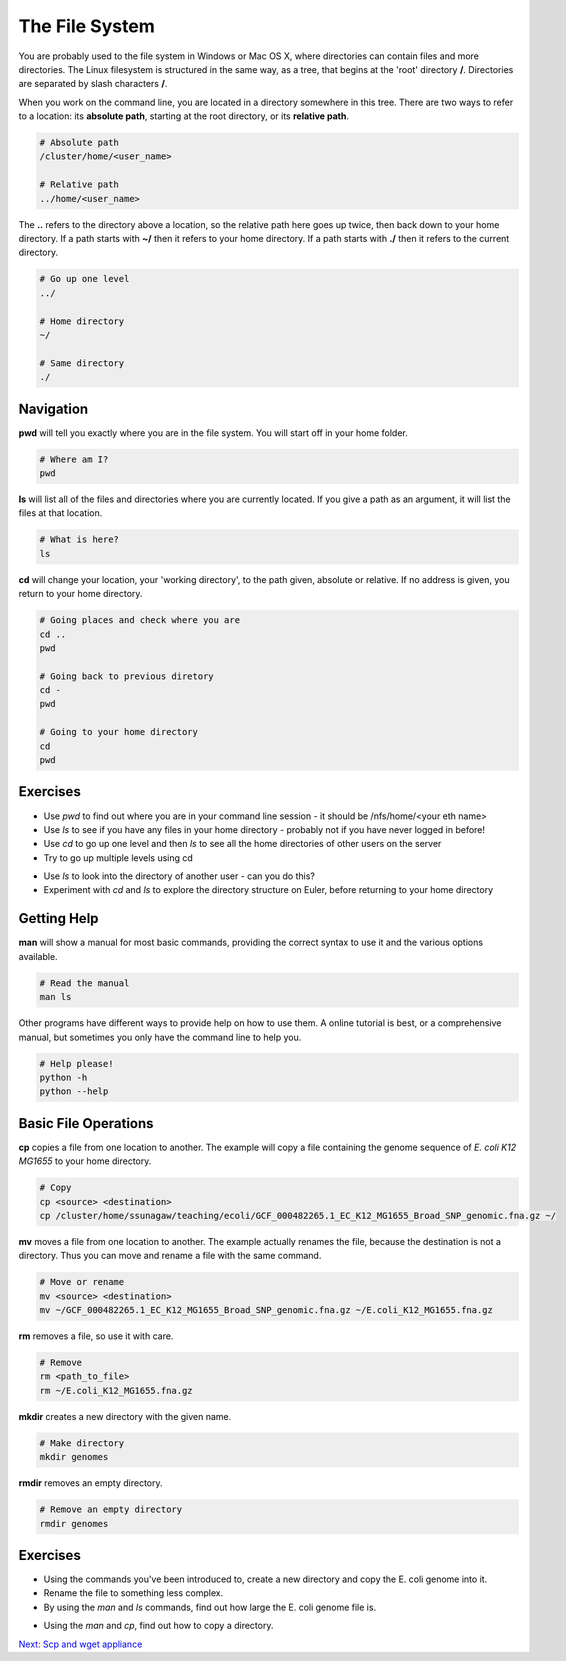 The File System
===============

You are probably used to the file system in Windows or Mac OS X, where directories can contain files and more directories. The Linux filesystem is structured in the same way, as a tree, that begins at the 'root' directory **/**. Directories are separated by slash characters **/**.

.. image:: ../images/filesystem_hierarchy.png

When you work on the command line, you are located in a directory somewhere in this tree. There are two ways to refer to a location: its **absolute path**, starting at the root directory, or its **relative path**.

.. code-block:: bash

    # Absolute path
    /cluster/home/<user_name>

    # Relative path
    ../home/<user_name>

The **..** refers to the directory above a location, so the relative path here goes up twice, then back down to your home directory. If a path starts with **~/** then it refers to your home directory. If a path starts with **./** then it refers to the current directory.

.. code-block:: bash
           
    # Go up one level 
    ../

    # Home directory
    ~/
    
    # Same directory
    ./

Navigation
----------

**pwd** will tell you exactly where you are in the file system. You will start off in your home folder.

.. code-block:: bash

    # Where am I?
    pwd

**ls** will list all of the files and directories where you are currently located. If you give a path as an argument, it will list the files at that location.

.. code-block:: bash

    # What is here?
    ls

**cd** will change your location, your 'working directory', to the path given, absolute or relative. If no address is given, you return to your home directory.

.. code-block:: bash

    # Going places and check where you are
    cd ..
    pwd
    
    # Going back to previous diretory
    cd -
    pwd

    # Going to your home directory
    cd
    pwd

Exercises
---------

* Use *pwd* to find out where you are in your command line session - it should be /nfs/home/<your eth name>
* Use *ls* to see if you have any files in your home directory - probably not if you have never logged in before!
* Use *cd* to go up one level and then *ls* to see all the home directories of other users on the server
* Try to go up multiple levels using cd

.. hidden-code-block:: bash
    
    # To go up one level, to the directory that contains your home directory:
    cd ..

* Use *ls* to look into the directory of another user - can you do this?
* Experiment with *cd* and *ls* to explore the directory structure on Euler, before returning to your home directory

.. hidden-code-block:: bash

    # Let's start at the 'root':
    cd /

    # Now we can have a look in the 'scratch' directory that we use to store data locally
    cd scratch
    ls

    # Finally let's go home
    cd ~

Getting Help
------------

**man** will show a manual for most basic commands, providing the correct syntax to use it and the various options available.

.. code-block:: bash

    # Read the manual
    man ls

Other programs have different ways to provide help on how to use them. A online tutorial is best, or a comprehensive manual, but sometimes you only have the command line to help you.

.. code-block:: bash

    # Help please!
    python -h
    python --help

Basic File Operations
---------------------

**cp** copies a file from one location to another. The example will copy a file containing the genome sequence of *E. coli K12 MG1655* to your home directory.

.. code-block:: bash

    # Copy
    cp <source> <destination>
    cp /cluster/home/ssunagaw/teaching/ecoli/GCF_000482265.1_EC_K12_MG1655_Broad_SNP_genomic.fna.gz ~/

**mv** moves a file from one location to another. The example actually renames the file, because the destination is not a directory. Thus you can move and rename a file with the same command.

.. code-block:: bash

    # Move or rename
    mv <source> <destination>
    mv ~/GCF_000482265.1_EC_K12_MG1655_Broad_SNP_genomic.fna.gz ~/E.coli_K12_MG1655.fna.gz

**rm** removes a file, so use it with care.

.. code-block:: bash

    # Remove
    rm <path_to_file>
    rm ~/E.coli_K12_MG1655.fna.gz

**mkdir** creates a new directory with the given name.

.. code-block:: bash

    # Make directory
    mkdir genomes
    
**rmdir** removes an empty directory.
 
.. code-block:: bash

    # Remove an empty directory
    rmdir genomes

Exercises
---------

* Using the commands you've been introduced to, create a new directory and copy the E. coli genome into it.
* Rename the file to something less complex.
* By using the *man* and *ls* commands, find out how large the E. coli genome file is.

.. hidden-code-block:: bash

    # First make the directory and copy the file - use tab complete instead of typing the entire file name if you can
    mkdir genomes
    cp /cluster/home/ssunagaw/teaching/ecoli/GCF_000482265.1_EC_K12_MG1655_Broad_SNP_genomic.fna.gz ~/genomes/

    # Now rename the file
    cd ~/genomes
    ls
    mv GCF_000482265.1_EC_K12_MG1655_Broad_SNP_genomic.fna.gz E.coli_K12_MG1655.fna.gz

    # How large is the file? Well the manual for ls describes the -l argument
    ls -l

    # Even better if it produces a number we can read more easily
    ls -lh

* Using the *man* and *cp*, find out how to copy a directory.

.. hidden-code-block:: bash

    # create two directory
    mkdir dir1
    mkdir dir2
    
    # try to copy dir1 into dir2
    cp dir1 dir2/
     cp: dir1 is a directory (not copied).
     
    # if you check 'man cp', you see that you have to use -R:
    cp -R dir dir2/
    
.. container:: nextlink

    `Next: Scp and wget appliance <1.4_scpandwget.html>`_
